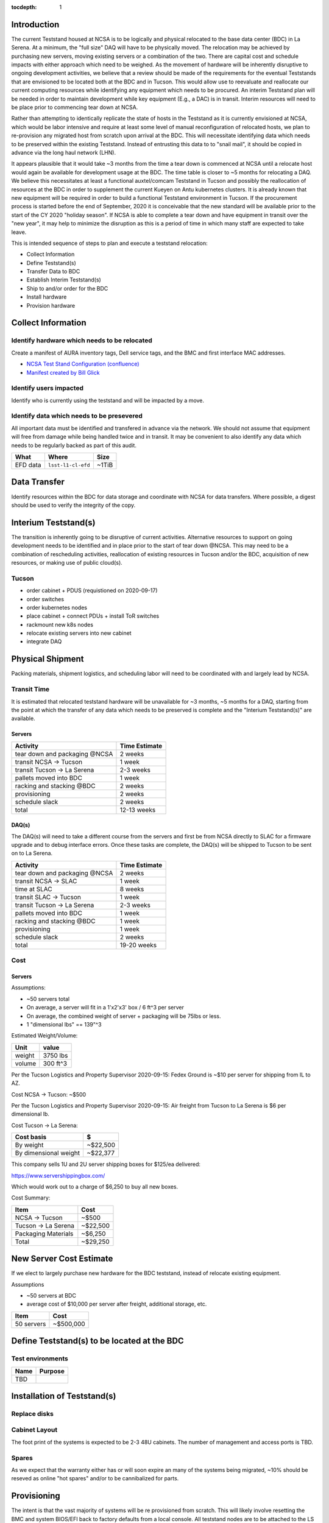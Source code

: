 :tocdepth: 1

Introduction
============

The current Teststand housed at NCSA is to be logically and physical relocated
to the base data center (BDC) in La Serena.  At a minimum, the "full size" DAQ
will have to be physically moved.  The relocation may be achieved by purchasing
new servers, moving existing servers or a combination of the two.  There are
capital cost and schedule impacts with either approach which need to be
weighed. As the movement of hardware will be inherently disruptive to ongoing
development activities, we believe that a review should be made of the
requirements for the eventual Teststands that are envisioned to be located both
at the BDC and in Tucson.  This would allow use to reevaluate and reallocate
our current computing resources while identifying any equipment which needs to
be procured. An interim Teststand plan will be needed in order to maintain
development while key equipment (E.g., a DAC) is in transit.  Interim resources
will need to be place prior to commencing tear down at NCSA.

Rather than attempting to identically replicate the state of hosts in the
Teststand as it is currently envisioned at NCSA, which would be labor intensive
and require at least some level of manual reconfiguration of relocated hosts,
we plan to re-provision any migrated host from scratch upon arrival at the BDC.
This will necessitate identifying data which needs to be preserved within the
existing Teststand.  Instead of entrusting this data to to "snail mail", it
should be copied in advance via the long haul network (LHN).

It appears plausible that it would take ~3 months from the time a tear down is
commenced at NCSA until a relocate host would again be available for
development usage at the BDC.  The time table is closer to ~5 months for
relocating a DAQ.  We believe this necessitates at least a functional
auxtel/comcam Teststand in Tucson and possibly the reallocation of resources at
the BDC in order to supplement the current Kueyen on Antu kubernetes clusters.
It is already known that new equipment will be required in order to build a
functional Teststand environment in Tucson.  If the procurement process is
started before the end of September, 2020 it is conceivable that the new
standard will be available prior to the start of the CY 2020 "holiday season".
If NCSA is able to complete a tear down and have equipment in transit over the
"new year", it may help to minimize the disruption as this is a period of time
in which many staff are expected to take leave.

This is intended sequence of steps to plan and execute a teststand relocation:

* Collect Information
* Define Teststand(s)
* Transfer Data to BDC
* Establish Interim Teststand(s)
* Ship to and/or order for the BDC
* Install hardware
* Provision hardware

Collect Information
===================

Identify hardware which needs to be relocated
---------------------------------------------

.. raw:: html

   <s>

Create a manifest of AURA inventory tags, Dell service tags, and the BMC and
first interface MAC addresses.

.. raw:: html

   </s>

* `NCSA Test Stand Configuration (confluence) <https://confluence.lsstcorp.org/display/LSSTCOM/NCSA+Test+Stand+Configuration>`_
* `Manifest created by Bill Glick <https://docs.google.com/spreadsheets/d/13x9k6B36t5i45mAN6YvDYasW0LVtuF6NNW5x1qleno4/edit#gid=0>`_

Identify users impacted
-----------------------

Identify who is currently using the teststand and will be impacted by a move.

Identify data which needs to be presevered
------------------------------------------

All important data must be identified and transfered in advance via the
network.  We should not assume that equipment will free from damage while being
handled twice and in transit.  It may be convenient to also identify any data
which needs to be regularly backed as part of this audit.

========= =================== =====
What      Where               Size
========= =================== =====
EFD data  ``lsst-l1-cl-efd``  ~1TiB
========= =================== =====

Data Transfer
=============

Identify resources within the BDC for data storage and coordinate with NCSA for
data transfers.  Where possible, a digest should be used to verify the
integrity of the copy.



Interium Teststand(s)
=====================

The transition is inherently going to be disruptive of current activities.
Alternative resources to support on going development needs to be identified
and in place prior to the start of tear down @NCSA.  This may need to be a
combination of rescheduling activities, reallocation of existing resources in
Tucson and/or the BDC, acquisition of new resources, or making use of public
cloud(s).

Tucson
------

* order cabinet + PDUS (requistioned on 2020-09-17)
* order switches
* order kubernetes nodes
* place cabinet + connect PDUs + install ToR switches
* rackmount new k8s nodes
* relocate existing servers into new cabinet
* integrate DAQ

Physical Shipment
=================

Packing materials, shipment logistics, and scheduling labor will need to be
coordinated with and largely lead by NCSA.

Transit Time
------------

It is estimated that relocated teststand hardware will be unavailable for ~3
months, ~5 months for a DAQ, starting from the point at which the transfer of
any data which needs to be preserved is complete and the "Interium
Teststand(s)" are available.

Servers
^^^^^^^

============================== =============
Activity                       Time Estimate
============================== =============
tear down and packaging @NCSA  2 weeks
transit NCSA -> Tucson         1 week
transit Tucson -> La Serena    2-3 weeks
pallets moved into BDC         1 week
racking and stacking @BDC      2 weeks
provisioning                   2 weeks
schedule slack                 2 weeks
total                          12-13 weeks
============================== =============

DAQ(s)
^^^^^^

The DAQ(s) will need to take a different course from the servers and first be
from NCSA directly to SLAC for a firmware upgrade and to debug interface
errors.  Once these tasks are complete, the DAQ(s) will be shipped to Tucson to
be sent on to La Serena.

============================== =============
Activity                       Time Estimate
============================== =============
tear down and packaging @NCSA  2 weeks
transit NCSA -> SLAC           1 week
time at SLAC                   8 weeks
transit SLAC -> Tucson         1 week
transit Tucson -> La Serena    2-3 weeks
pallets moved into BDC         1 week
racking and stacking @BDC      1 week
provisioning                   1 week
schedule slack                 2 weeks
total                          19-20 weeks
============================== =============

Cost
----

Servers
^^^^^^^

Assumptions:

* ~50 servers total
* On average, a server will fit in a 1'x2'x3' box / 6 ft^3 per server
* On average, the combined weight of server + packaging will be 75lbs or less.
* 1 "dimensional lbs" == 139"^3

Estimated Weight/Volume:

======= ==========
Unit    value
======= ==========
weight  3750 lbs
volume  300 ft^3
======= ==========

Per the Tucson Logistics and Property Supervisor 2020-09-15: Fedex Ground is
~$10 per server for shipping from IL to AZ.

Cost NCSA -> Tucson: ~$500

Per the Tucson Logistics and Property Supervisor 2020-09-15: Air freight from
Tucson to La Serena is $6 per dimensional lb.

Cost Tucson -> La Serena:

====================== ==========
Cost basis             $
====================== ==========
By weight              ~$22,500
By dimensional weight  ~$22,377
====================== ==========

This company sells 1U and 2U server shipping boxes for $125/ea delivered:

https://www.servershippingbox.com/

Which would work out to a charge of $6,250 to buy all new boxes.

Cost Summary:

==================== ===========
Item                 Cost
==================== ===========
NCSA -> Tucson       ~$500
Tucson -> La Serena  ~$22,500
Packaging Materials  ~$6,250
Total                ~$29,250
==================== ===========

New Server Cost Estimate
========================

If we elect to largely purchase new hardware for the BDC teststand, instead of
relocate existing equipment.

Assumptions

* ~50 servers at BDC
* average cost of $10,000 per server after freight, additional storage, etc.

==================== ===========
Item                 Cost
==================== ===========
50 servers           ~$500,000
==================== ===========


Define Teststand(s) to be located at the BDC
============================================

Test environments
-----------------

===== =======
Name  Purpose
===== =======
TBD
===== =======

Installation of Teststand(s)
============================

Replace disks
-------------

Cabinet Layout
--------------

The foot print of the systems is expected to be 2-3 48U cabinets.  The number
of management and access ports is TBD.

Spares
------

As we expect that the warranty either has or will soon expire an many of the
systems being migrated, ~10% should be reseved as online "hot spares" and/or to
be cannibalized for parts.


Provisioning
============

The intent is that the vast majority of systems will be re provisioned from
scratch. This will likely involve resetting the BMC and system BIOS/EFI back to
factory defaults from a local console.  All teststand nodes are to be attached
to the LS foreman instance. If there multiple independent Teststands, they may be
configured as separate foreman "locations" as a means of isolating
administrative access.
